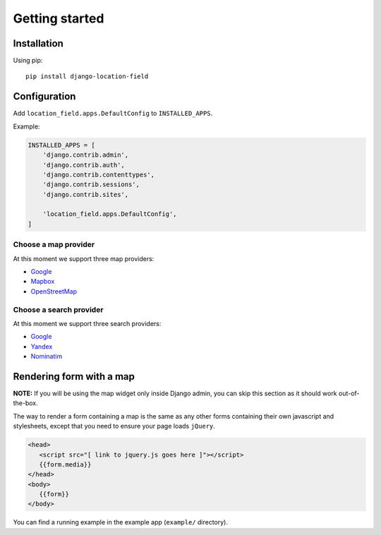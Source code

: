 ***************
Getting started
***************

Installation
============

Using pip::

    pip install django-location-field


Configuration
=============

Add ``location_field.apps.DefaultConfig`` to ``INSTALLED_APPS``.

Example:

.. code-block:: python

    INSTALLED_APPS = [
        'django.contrib.admin',
        'django.contrib.auth',
        'django.contrib.contenttypes',
        'django.contrib.sessions',
        'django.contrib.sites',

        'location_field.apps.DefaultConfig',
    ]


Choose a map provider
---------------------

At this moment we support three map providers:

- `Google <providers.html#google>`__
- `Mapbox <providers.html#mapbox>`__
- `OpenStreetMap <providers.html#openstreetmap>`__


Choose a search provider
------------------------

At this moment we support three search providers:

- `Google <providers.html#google>`__
- `Yandex <https://tech.yandex.com/maps/geocoder/>`__
- `Nominatim <https://wiki.openstreetmap.org/wiki/Nominatim>`__


Rendering form with a map
=========================

**NOTE:** If you will be using the map widget only inside Django admin, you can
skip this section as it should work out-of-the-box.

The way to render a form containing a map is the same as any other forms
containing their own javascript and stylesheets, except that you need to ensure
your page loads ``jQuery``.

.. code-block:: html

   <head>
      <script src="[ link to jquery.js goes here ]"></script>
      {{form.media}}
   </head>
   <body>
      {{form}}
   </body>

You can find a running example in the example app (``example/`` directory).
